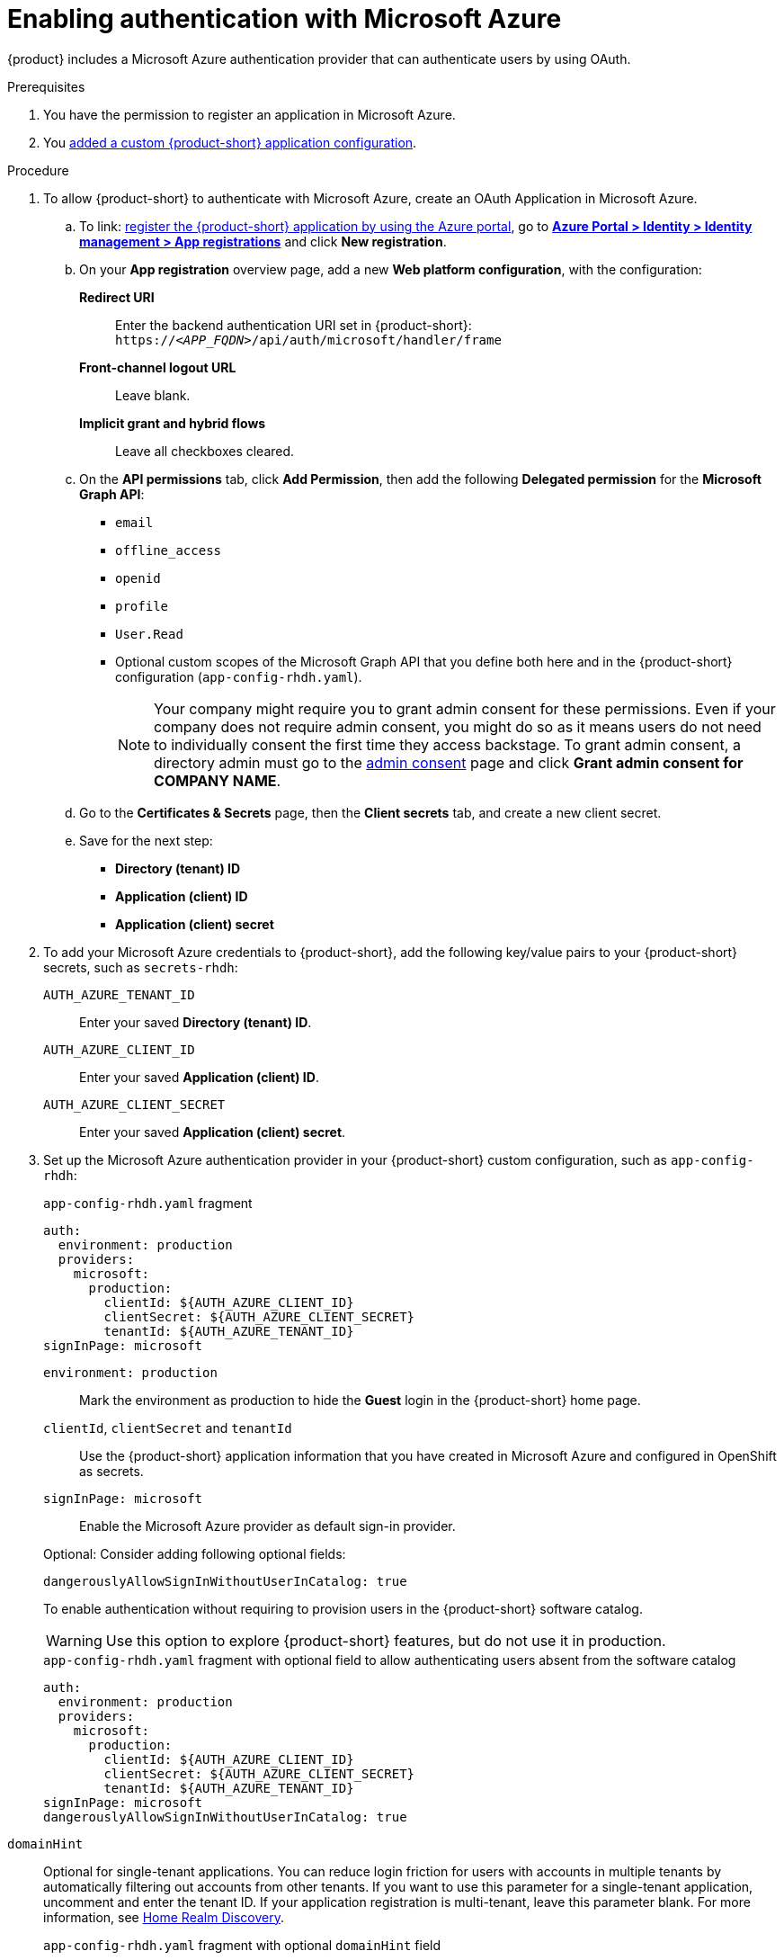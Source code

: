 [id="enabling-authentication-with-microsoft-azure"]
= Enabling authentication with Microsoft Azure

{product} includes a Microsoft Azure authentication provider that can authenticate users by using OAuth.

.Prerequisites
. You have the permission to register an application in Microsoft Azure.
. You link:https://docs.redhat.com/en/documentation/red_hat_developer_hub/{product-version}/html-single/administration_guide_for_red_hat_developer_hub/index#assembly-add-custom-app-file-openshift_admin-rhdh[added a custom {product-short} application configuration].

.Procedure
. To allow {product-short} to authenticate with Microsoft Azure, create an OAuth Application in Microsoft Azure.

.. To link: https://learn.microsoft.com/en-us/entra/identity-platform/scenario-web-app-sign-user-app-registration?tabs=aspnetcore#register-an-app-by-using-the-azure-portal[register the {product-short} application by using the Azure portal], go to link:https://portal.azure.com/#view/Microsoft_AAD_RegisteredApps/ApplicationsListBlade[*Azure Portal > Identity > Identity management > App registrations*] and click **New registration**.

.. On your *App registration* overview page, add a new *Web platform configuration*, with the configuration:

*Redirect URI*:: Enter the backend authentication URI set in {product-short}: `pass:c,a,q[https://_<APP_FQDN>_/api/auth/microsoft/handler/frame]`
*Front-channel logout URL*:: Leave blank.
*Implicit grant and hybrid flows*:: Leave all checkboxes cleared.

.. On the *API permissions* tab, click *Add Permission*, then add the following *Delegated permission* for the
*Microsoft Graph API*:
+
* `email`
* `offline_access`
* `openid`
* `profile`
* `User.Read`
* Optional custom scopes of the Microsoft Graph API that you define both here and in the {product-short} configuration (`app-config-rhdh.yaml`).
+
[NOTE]
====
Your company might require you to grant admin consent for these permissions.
Even if your company does not require admin consent, you might do so as it means users do not need to individually consent the first time they access backstage.
To grant admin consent, a directory admin must go to the link:https://learn.microsoft.com/en-us/azure/active-directory/manage-apps/user-admin-consent-overview[admin consent] page and click *Grant admin consent for COMPANY NAME*.
====


.. Go to the *Certificates & Secrets* page, then the *Client secrets* tab, and create a new client secret.

.. Save for the next step:
- **Directory (tenant) ID**
- **Application (client) ID**
- **Application (client) secret**

. To add your Microsoft Azure credentials to {product-short}, add the following key/value pairs to your {product-short} secrets, such as `secrets-rhdh`:
+
`AUTH_AZURE_TENANT_ID`:: Enter your saved *Directory (tenant) ID*.
`AUTH_AZURE_CLIENT_ID`:: Enter your saved *Application (client) ID*.
`AUTH_AZURE_CLIENT_SECRET`:: Enter your saved *Application (client) secret*.

. Set up the Microsoft Azure authentication provider in your {product-short} custom configuration, such as `app-config-rhdh`:
+
--
.`app-config-rhdh.yaml` fragment
[source,yaml,subs="+quotes,+attributes"]
----
auth:
  environment: production
  providers:
    microsoft:
      production:
        clientId: ${AUTH_AZURE_CLIENT_ID}
        clientSecret: ${AUTH_AZURE_CLIENT_SECRET}
        tenantId: ${AUTH_AZURE_TENANT_ID}
signInPage: microsoft
----

`environment: production`::
Mark the environment as production to hide the **Guest** login in the {product-short} home page.

`clientId`, `clientSecret` and `tenantId`::
Use the {product-short} application information that you have created in Microsoft Azure and configured in OpenShift as secrets.

`signInPage: microsoft`::
Enable the Microsoft Azure provider as default sign-in provider.

Optional: Consider adding following optional  fields:

`dangerouslyAllowSignInWithoutUserInCatalog: true`::
+
--
To enable authentication without requiring to provision users in the {product-short} software catalog.
+
WARNING: Use this option to explore {product-short} features, but do not use it in production.
+
.`app-config-rhdh.yaml` fragment with optional field to allow authenticating users absent from the software catalog
[source,yaml]
----
auth:
  environment: production
  providers:
    microsoft:
      production:
        clientId: ${AUTH_AZURE_CLIENT_ID}
        clientSecret: ${AUTH_AZURE_CLIENT_SECRET}
        tenantId: ${AUTH_AZURE_TENANT_ID}
signInPage: microsoft
dangerouslyAllowSignInWithoutUserInCatalog: true
----
--

`domainHint`::
Optional for single-tenant applications.
You can reduce login friction for users with accounts in multiple tenants by automatically filtering out accounts from other tenants.
If you want to use this parameter for a single-tenant application, uncomment and enter the tenant ID.
If your application registration is multi-tenant, leave this parameter blank.
For more information, see link:https://learn.microsoft.com/en-us/azure/active-directory/manage-apps/home-realm-discovery-policy[Home Realm Discovery].
+
.`app-config-rhdh.yaml` fragment with optional `domainHint` field
[source,yaml,subs="+quotes,+attributes"]
----
auth:
  environment: production
  providers:
    microsoft:
      production:
        domainHint: ${AUTH_AZURE_TENANT_ID}
----

`additionalScopes`::
Optional for additional scopes.
To add scopes for the application registration, uncomment and enter the list of scopes that you want to add.
The default and mandatory value is `['user.read']`.
+
.`app-config-rhdh.yaml` fragment with optional `additionalScopes` field
[source,yaml,subs="+quotes,+attributes"]
----
auth:
  environment: production
  providers:
    microsoft:
      production:
        additionalScopes:
           - Mail.Send
----
--

[NOTE]
====
Optional for environments with restrictions on outgoing access, such as firewall rules.
If your environment has outgoing access restrictions make sure your Backstage backend has access to the following hosts:

* `login.microsoftonline.com`: To get and exchange authorization codes and access tokens.

* `graph.microsoft.com`: To fetch user profile information (as seen in this source code).
If this host is unreachable, users might see an _Authentication failed, failed to fetch user profile_ error when they attempt to log in.
====
